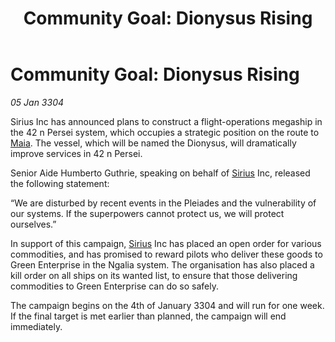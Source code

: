:PROPERTIES:
:ID:       13169f3d-a664-465e-8ebc-c4d32e68d6d6
:END:
#+title: Community Goal: Dionysus Rising
#+filetags: :CommunityGoal:3304:galnet:

* Community Goal: Dionysus Rising

/05 Jan 3304/

Sirius Inc has announced plans to construct a flight-operations megaship in the 42 n Persei system, which occupies a strategic position on the route to [[id:0ee60994-364c-41b9-98ca-993d041cea72][Maia]]. The vessel, which will be named the Dionysus, will dramatically improve services in 42 n Persei. 

Senior Aide Humberto Guthrie, speaking on behalf of [[id:83f24d98-a30b-4917-8352-a2d0b4f8ee65][Sirius]] Inc, released the following statement: 

“We are disturbed by recent events in the Pleiades and the vulnerability of our systems. If the superpowers cannot protect us, we will protect ourselves.” 

In support of this campaign, [[id:83f24d98-a30b-4917-8352-a2d0b4f8ee65][Sirius]] Inc has placed an open order for various commodities, and has promised to reward pilots who deliver these goods to Green Enterprise in the Ngalia system. The organisation has also placed a kill order on all ships on its wanted list, to ensure that those delivering commodities to Green Enterprise can do so safely. 

The campaign begins on the 4th of January 3304 and will run for one week. If the final target is met earlier than planned, the campaign will end immediately.
